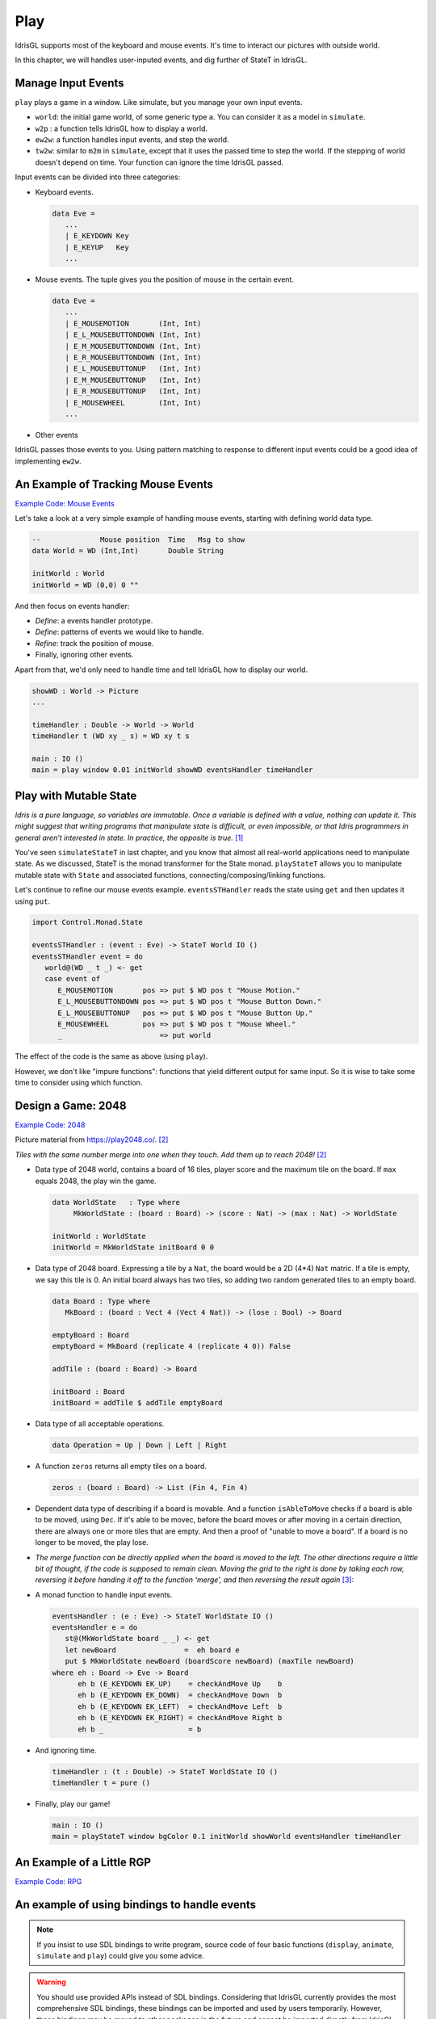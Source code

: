 .. _sect-play:

****
Play
****

IdrisGL supports most of the keyboard and mouse events.
It's time to interact our pictures with outside world.

In this chapter, we will handles user-inputed events,
and dig further of StateT in IdrisGL.

Manage Input Events
===================

``play`` plays a game in a window. Like simulate, but you manage your own input events.

.. code-block:: idris
   :caption: ``play``

   play 
     :  (window  : Display)
     -> (bgColor : Color)
     -> (tpf     : Double)
     -> (world   : a)
     -> (w2p     : a      -> Picture)
     -> (ew2w    : Eve    -> a -> a)
     -> (tw2w    : Double -> a -> a)
     -> IO ()

-  ``world``: the initial game world, of some generic type ``a``.
   You can consider it as a model in ``simulate``.
-  ``w2p`` : a function tells IdrisGL how to display a world.
-  ``ew2w``: a function handles input events, and step the world.
-  ``tw2w``: similar to ``m2m`` in ``simulate``, except that it uses the passed time to step the world.
   If the stepping of world doesn't depend on time. Your function can ignore the time IdrisGL passed.

Input events can be divided into three categories:

-  Keyboard events.

   .. code-block:: idris

      data Eve = 
         ...
         | E_KEYDOWN Key
         | E_KEYUP   Key
         ...

-  Mouse events. The tuple gives you the position of mouse in the certain event.

   .. code-block:: idris

      data Eve = 
         ...
         | E_MOUSEMOTION       (Int, Int)
         | E_L_MOUSEBUTTONDOWN (Int, Int)
         | E_M_MOUSEBUTTONDOWN (Int, Int)
         | E_R_MOUSEBUTTONDOWN (Int, Int)
         | E_L_MOUSEBUTTONUP   (Int, Int)
         | E_M_MOUSEBUTTONUP   (Int, Int)
         | E_R_MOUSEBUTTONUP   (Int, Int)
         | E_MOUSEWHEEL        (Int, Int)
         ...

-  Other events

IdrisGL passes those events to you.
Using pattern matching to response to different input events
could be a good idea of implementing ``ew2w``.

An Example of Tracking Mouse Events
===================================

`Example Code: Mouse Events
<https://github.com/ECburx/Idris2GL/tree/main/samples/play_mouseEvents/>`_

Let's take a look at a very simple example of handling mouse events,
starting with defining world data type.

.. code-block:: idris
   
   --              Mouse position  Time   Msg to show
   data World = WD (Int,Int)       Double String

   initWorld : World
   initWorld = WD (0,0) 0 ""

And then focus on events handler:

-  *Define*: a events handler prototype.

   .. code-block:: idris
      :emphasize-lines: 1
      
      eventsHandler : (e : Eve) -> (w : World) -> World
   
-  *Define*: patterns of events we would like to handle.

   .. code-block:: idris
      :emphasize-lines: 2,3,4,5
      
      eventsHandler : (e : Eve) -> (w : World) -> World
      eventsHandler (E_MOUSEMOTION       (x,y)) w = ?eventsHandler_rhs_1
      eventsHandler (E_L_MOUSEBUTTONDOWN (x,y)) w = ?eventsHandler_rhs_2
      eventsHandler (E_L_MOUSEBUTTONUP   (x,y)) w = ?eventsHandler_rhs_3
      eventsHandler (E_MOUSEWHEEL        (x,y)) w = ?eventsHandler_rhs_4
      
-  *Refine*: track the position of mouse.

   .. code-block:: idris
      :emphasize-lines: 2,3,4,5

      eventsHandler : Eve -> World -> World
      eventsHandler (E_MOUSEMOTION       (x,y)) (WD _ t _) = WD (x,y) t "Mouse Motion."
      eventsHandler (E_L_MOUSEBUTTONDOWN (x,y)) (WD _ t _) = WD (x,y) t "Mouse Button Down."
      eventsHandler (E_L_MOUSEBUTTONUP   (x,y)) (WD _ t _) = WD (x,y) t "Mouse Button Up."
      eventsHandler (E_MOUSEWHEEL        (x,y)) (WD _ t _) = WD (x,y) t "Mouse Wheel."

-  Finally, ignoring other events.

   .. code-block:: idris
      :emphasize-lines: 6

      eventsHandler : Eve -> World -> World
      eventsHandler (E_MOUSEMOTION       (x,y)) (WD _ t _) = WD (x,y) t "Mouse Motion."
      eventsHandler (E_L_MOUSEBUTTONDOWN (x,y)) (WD _ t _) = WD (x,y) t "Mouse Button Down."
      eventsHandler (E_L_MOUSEBUTTONUP   (x,y)) (WD _ t _) = WD (x,y) t "Mouse Button Up."
      eventsHandler (E_MOUSEWHEEL        (x,y)) (WD _ t _) = WD (x,y) t "Mouse Wheel."
      eventsHandler _ w = w

Apart from that, we'd only need to handle time and tell IdrisGL how to display our world.

.. code-block:: idris

   showWD : World -> Picture
   ...

   timeHandler : Double -> World -> World
   timeHandler t (WD xy _ s) = WD xy t s

   main : IO ()
   main = play window 0.01 initWorld showWD eventsHandler timeHandler

.. image:: img/Play1.gif
   :scale: 50 %
   :align: center

Play with Mutable State
=======================

*Idris is a pure language, so variables are immutable. Once a variable is defined with
a value, nothing can update it. This might suggest that writing programs that
manipulate state is difficult, or even impossible, or that Idris programmers in general
aren’t interested in state. In practice, the opposite is true.* [1]_

You've seen ``simulateStateT`` in last chapter, and you know that
almost all real-world applications need to manipulate state.
As we discussed, StateT is the monad transformer for the State monad.
``playStateT`` allows you to manipulate mutable state with ``State`` and associated functions,
connecting/composing/linking functions.

.. code-block:: idris
   :caption: ``playStateT``

   playStateT
      :  (window    : Display)
      -> (bgColor   : Color)
      -> (tpf       : Double)
      -> (stateType : a)
      -> (w2p       : StateT a IO Picture)
      -> (e2w       : Eve    -> StateT a IO ())
      -> (t2w       : Double -> StateT a IO ())
      -> IO ()

Let's continue to refine our mouse events example.
``eventsSTHandler`` reads the state using ``get`` and then updates it
using ``put``.

.. code-block:: idris

   import Control.Monad.State

   eventsSTHandler : (event : Eve) -> StateT World IO ()
   eventsSTHandler event = do
      world@(WD _ t _) <- get
      case event of
         E_MOUSEMOTION       pos => put $ WD pos t "Mouse Motion."
         E_L_MOUSEBUTTONDOWN pos => put $ WD pos t "Mouse Button Down."
         E_L_MOUSEBUTTONUP   pos => put $ WD pos t "Mouse Button Up."
         E_MOUSEWHEEL        pos => put $ WD pos t "Mouse Wheel."
         _                       => put world

The effect of the code is the same as above (using ``play``).

However, we don't like "impure functions": functions that yield different output for same input.
So it is wise to take some time to consider using which function.

Design a Game: 2048
===================

`Example Code: 2048
<https://github.com/ECburx/Idris2GL/tree/main/samples/play_2048/>`_

Picture material from `https://play2048.co/ <https://play2048.co/>`_. [2]_

*Tiles with the same number merge into one when they touch. Add them up to reach 2048!* [2]_

-  Data type of 2048 world, contains a board of 16 tiles,
   player score and the maximum tile on the board.
   If ``max`` equals 2048, the play win the game.

   .. code-block:: idris

      data WorldState   : Type where
           MkWorldState : (board : Board) -> (score : Nat) -> (max : Nat) -> WorldState
      
      initWorld : WorldState
      initWorld = MkWorldState initBoard 0 0

-  Data type of 2048 board.
   Expressing a tile by a ``Nat``, the board would be a 2D (4*4) ``Nat`` matric.
   If a tile is empty, we say this tile is 0. An initial board always has two tiles,
   so adding two random generated tiles to an empty board.

   .. code-block:: idris

      data Board : Type where
         MkBoard : (board : Vect 4 (Vect 4 Nat)) -> (lose : Bool) -> Board
      
      emptyBoard : Board
      emptyBoard = MkBoard (replicate 4 (replicate 4 0)) False

      addTile : (board : Board) -> Board

      initBoard : Board
      initBoard = addTile $ addTile emptyBoard

-  Data type of all acceptable operations.

   .. code-block:: idris

      data Operation = Up | Down | Left | Right

-  A function ``zeros`` returns all empty tiles on a board.

   .. code-block:: idris

      zeros : (board : Board) -> List (Fin 4, Fin 4)

-  Dependent data type of describing if a board is movable.
   And a function ``isAbleToMove`` checks if a board is able to be moved,
   using ``Dec``.
   If it's able to be movec,
   before the board moves or after moving in a certain direction,
   there are always one or more tiles that are empty.
   And then a proof of "unable to move a board".
   If a board is no longer to be moved, the play lose.

   .. code-block:: idris
      :emphasize-lines: 1,6,9

      data Movability : List (Fin 4, Fin 4) -> Type where
         Able :  (possibility   :      (Fin 4, Fin 4)) 
              -> (possibilities : List (Fin 4, Fin 4)) 
              -> Movability $ possibility :: possibilities
      
      unableToMove : Movability [] -> Void
      unableToMove _ impossible
      
      isAbleToMove : (board : Board) -> Dec $ Movability $ zeros board
      isAbleToMove board = isAbleToMove' $ zeros board
      where 
         isAbleToMove' : (ps : List (Fin 4, Fin 4)) -> Dec $ Movability ps
         isAbleToMove' Nil     = No unableToMove
         isAbleToMove' (p::ps) = Yes $ Able p ps

-  *The merge function can be directly applied when the board is moved to the left.
   The other directions require a little bit of thought, if the code is supposed to remain clean.
   Moving the grid to the right is done by taking each row, reversing it before handing it off to the function ‘merge’,
   and then reversing the result again* [3]_:

   .. code-block:: idris
      :emphasize-lines: 5, 10, 20, 21, 22, 23, 26, 27, 28

      upMergeLine : Vect 4 Nat -> Vect 4 Nat
      upMergeLine line = combine $ reformat line
      where
         reformat : Vect m Nat -> Vect m Nat
         reformat (0::ts) = snoc (reformat ts) 0
         reformat (t::ts) = t :: reformat ts
         reformat Nil     = Nil

         combine  : Vect m Nat -> Vect m Nat
         combine (x::y::xs) with (x == y)
            combine (x::y::xs) | True  = snoc ((x+y) :: combine xs) 0
            combine (x::y::xs) | False = x :: combine (y::xs)
         combine xs = xs

      move : Operation -> (board : Board) -> Board
      move op b@(MkBoard _ True) = b
      move op (MkBoard board False) = MkBoard (move' op board) False
      where
         move' : Operation -> Vect 4 (Vect 4 Nat) -> Vect 4 (Vect 4 Nat)
         move' Up    b = upMergeLine <$> b
         move' Down  b = (reverse . upMergeLine . reverse) <$> b
         move' Left  b = transpose $ move' Up   (transpose b)
         move' Right b = transpose $ move' Down (transpose b)
      
      checkAndMove : (op : Operation) -> (board : Board) -> Board
      checkAndMove op board with (isAbleToMove board)
         checkAndMove op board | Yes prf    = addTile $ move op board
         checkAndMove op board | No  contra = check [Up, Down, Left, Right] board
      where check : (os : Vect n Operation) -> (board : Board) -> Board
            check Nil (MkBoard b _) = MkBoard b True
            check (o::os) board = 
               case isAbleToMove $ move o board of
                  No  contra  => check os board
                  Yes prf     => addTile $ move op board

-  A monad function to handle input events.

   .. code-block:: idris

      eventsHandler : (e : Eve) -> StateT WorldState IO ()
      eventsHandler e = do
         st@(MkWorldState board _ _) <- get
         let newBoard                =  eh board e
         put $ MkWorldState newBoard (boardScore newBoard) (maxTile newBoard)
      where eh : Board -> Eve -> Board
            eh b (E_KEYDOWN EK_UP)    = checkAndMove Up    b
            eh b (E_KEYDOWN EK_DOWN)  = checkAndMove Down  b
            eh b (E_KEYDOWN EK_LEFT)  = checkAndMove Left  b
            eh b (E_KEYDOWN EK_RIGHT) = checkAndMove Right b
            eh b _                    = b

-  And ignoring time.

   .. code-block:: idris

      timeHandler : (t : Double) -> StateT WorldState IO ()
      timeHandler t = pure ()

-  Finally, play our game!

   .. code-block:: idris

      main : IO ()
      main = playStateT window bgColor 0.1 initWorld showWorld eventsHandler timeHandler

.. image:: img/Play2.gif
   :scale: 40 %
   :align: center

An Example of a Little RGP
==========================

`Example Code: RPG
<https://github.com/ECburx/Idris2GL/tree/main/samples/play_game/>`_

.. image:: img/Play3.gif
   :scale: 40 %
   :align: center

An example of using bindings to handle events
=============================================

.. note::

   If you insist to use SDL bindings to write program,
   source code of four basic functions (``display``, ``animate``, ``simulate`` and ``play``)
   could give you some advice.

.. warning::

   You should use provided APIs instead of SDL bindings.
   Considering that IdrisGL currently provides the most comprehensive SDL bindings,
   these bindings can be imported and used by users temporarily.
   However, these bindings may be moved to other packages in the future and cannot be imported directly from IdrisGL.


Below is a simple examples of handling key events with SDL bindings.

.. code-block:: idris

   import IdrisGL
   import IdrisGL.SDL

   main : IO ()
   main = do
      window <- createWin $ InWindow "Show BMP" (MkRect 30 50 640 480)
      screen <- getWinSur window
      e      <- newEve

      let bmps = [ !(loadBMPSur "press.bmp")
                  , !(loadBMPSur    "up.bmp")
                  , !(loadBMPSur  "down.bmp")
                  , !(loadBMPSur  "left.bmp")
                  , !(loadBMPSur "right.bmp")]

      loop window e screen bmps 0
   where 
      take : Int -> List Sur -> Maybe Sur
      take 0 (x::xs) = Just x
      take i (x::xs) = take (i-1) xs
      take _ _       = Nothing

      loop : Win -> Event -> Sur -> List Sur -> Int -> IO ()
      loop window e screen bmps i = do
      case take i bmps of
            Nothing     => pure ()
            Just bmp    => do 
         blitSur bmp screen
         updateWinSur window
         case eveType e of
            E_KEYDOWN EK_UP    => loop window e screen bmps 1
            E_KEYUP   EK_DOWN  => loop window e screen bmps 2
            E_KEYDOWN EK_LEFT  => loop window e screen bmps 3
            E_KEYUP   EK_RIGHT => loop window e screen bmps 4
            E_QUIT             => do freeEve e
                                       pure ()
            _                  => loop window e screen bmps i

.. [1] Brady, E. (2017). Type-Driven Development with Idris (1st ed., Vol. 324) [E-book]. Manning Publications.
.. [2] https://play2048.co/.
.. [3] https://gregorulm.com/2048-in-90-lines-haskell/